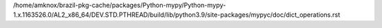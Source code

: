 /home/amknox/brazil-pkg-cache/packages/Python-mypy/Python-mypy-1.x.1163526.0/AL2_x86_64/DEV.STD.PTHREAD/build/lib/python3.9/site-packages/mypyc/doc/dict_operations.rst